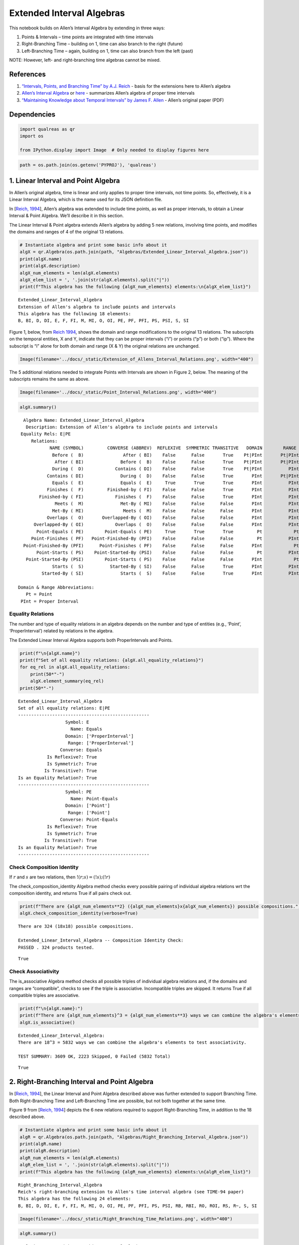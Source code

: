 Extended Interval Algebras
==========================

This notebook builds on Allen’s Interval Algebra by extending in three
ways:

1. Points & Intervals – time points are integrated with time intervals
2. Right-Branching Time – building on 1, time can also branch to the
   right (future)
3. Left-Branching Time – again, building on 1, time can also branch from
   the left (past)

NOTE: However, left- and right-branching time algebras cannot be mixed.

References
----------

1. `“Intervals, Points, and Branching Time” by A.J.
   Reich <https://www.researchgate.net/publication/220810644_Intervals_Points_and_Branching_Time>`__
   - basis for the extensions here to Allen’s algebra
2. `Allen’s Interval
   Algebra <https://www.ics.uci.edu/~alspaugh/cls/shr/allen.html>`__ or
   `here <https://thomasalspaugh.org/pub/fnd/allen.html>`__ - summarizes
   Allen’s algebra of proper time intervals
3. `“Maintaining Knowledge about Temporal Intervals” by James F.
   Allen <https://cse.unl.edu/~choueiry/Documents/Allen-CACM1983.pdf>`__
   - Allen’s original paper (PDF)

Dependencies
------------

.. code:: ipython3

    import qualreas as qr
    import os
    
    from IPython.display import Image  # Only needed to display figures here

.. code:: ipython3

    path = os.path.join(os.getenv('PYPROJ'), 'qualreas')

1. Linear Interval and Point Algebra
------------------------------------

In Allen’s original algebra, time is linear and only applies to proper
time intervals, not time points. So, effectively, it is a Linear
Interval Algebra, which is the name used for its JSON definition file.

In [`Reich,
1994 <https://www.researchgate.net/publication/220810644_Intervals_Points_and_Branching_Time>`__],
Allen’s algebra was extended to include time points, as well as proper
intervals, to obtain a Linear Interval & Point Algebra. We’ll describe
it in this section.

The Linear Interval & Point algebra extends Allen’s algebra by adding 5
new relations, involving time points, and modifies the domains and
ranges of 4 of the original 13 relations.

.. code:: ipython3

    # Instantiate algebra and print some basic info about it
    algX = qr.Algebra(os.path.join(path, "Algebras/Extended_Linear_Interval_Algebra.json"))
    print(algX.name)
    print(algX.description)
    algX_num_elements = len(algX.elements)
    algX_elem_list = ', '.join(str(algX.elements).split("|"))
    print(f"This algebra has the following {algX_num_elements} elements:\n{algX_elem_list}")


.. parsed-literal::

    Extended_Linear_Interval_Algebra
    Extension of Allen's algebra to include points and intervals
    This algebra has the following 18 elements:
    B, BI, D, DI, E, F, FI, M, MI, O, OI, PE, PF, PFI, PS, PSI, S, SI


Figure 1, below, from `Reich
1994 <https://www.researchgate.net/publication/220810644_Intervals_Points_and_Branching_Time>`__,
shows the domain and range modifications to the original 13 relations.
The subscripts on the temporal entities, X and Y, indicate that they can
be proper intervals (“i”) or points (“p”) or both (“ip”). Where the
subscript is “i” alone for both domain and range (X & Y) the original
relations are unchanged.

.. code:: ipython3

    Image(filename='../docs/_static/Extension_of_Allens_Interval_Relations.png', width="400")




.. image:: output_11_0.png
   :width: 400px



The 5 additional relations needed to integrate Points with Intervals are
shown in Figure 2, below. The meaning of the subscripts remains the same
as above.

.. code:: ipython3

    Image(filename='../docs/_static/Point_Interval_Relations.png', width="400") 




.. image:: output_13_0.png
   :width: 400px



.. code:: ipython3

    algX.summary()


.. parsed-literal::

      Algebra Name: Extended_Linear_Interval_Algebra
       Description: Extension of Allen's algebra to include points and intervals
     Equality Rels: E|PE
         Relations:
                NAME (SYMBOL)         CONVERSE (ABBREV)  REFLEXIVE  SYMMETRIC TRANSITIVE   DOMAIN        RANGE
                 Before (  B)               After ( BI)    False      False       True    Pt|PInt       Pt|PInt
                  After ( BI)              Before (  B)    False      False       True    Pt|PInt       Pt|PInt
                 During (  D)            Contains ( DI)    False      False       True    Pt|PInt          PInt
               Contains ( DI)              During (  D)    False      False       True       PInt       Pt|PInt
                 Equals (  E)              Equals (  E)     True       True       True       PInt          PInt
               Finishes (  F)         Finished-by ( FI)    False      False       True       PInt          PInt
            Finished-by ( FI)            Finishes (  F)    False      False       True       PInt          PInt
                  Meets (  M)              Met-By ( MI)    False      False      False       PInt          PInt
                 Met-By ( MI)               Meets (  M)    False      False      False       PInt          PInt
               Overlaps (  O)       Overlapped-By ( OI)    False      False      False       PInt          PInt
          Overlapped-By ( OI)            Overlaps (  O)    False      False      False       PInt          PInt
           Point-Equals ( PE)        Point-Equals ( PE)     True       True       True         Pt            Pt
         Point-Finishes ( PF)   Point-Finished-By (PFI)    False      False      False         Pt          PInt
      Point-Finished-By (PFI)      Point-Finishes ( PF)    False      False      False       PInt            Pt
           Point-Starts ( PS)    Point-Started-By (PSI)    False      False      False         Pt          PInt
       Point-Started-By (PSI)        Point-Starts ( PS)    False      False      False       PInt            Pt
                 Starts (  S)          Started-By ( SI)    False      False       True       PInt          PInt
             Started-By ( SI)              Starts (  S)    False      False       True       PInt          PInt
    
    Domain & Range Abbreviations:
       Pt = Point
     PInt = Proper Interval


Equality Relations
~~~~~~~~~~~~~~~~~~

The number and type of equality relations in an algebra depends on the
number and type of entities (e.g., ‘Point’, ‘ProperInterval’) related by
relations in the algebra.

The Extended Linear Interval Algebra supports both ProperIntervals and
Points.

.. code:: ipython3

    print(f"\n{algX.name}")
    print(f"Set of all equality relations: {algX.all_equality_relations}")
    for eq_rel in algX.all_equality_relations:
        print(50*"-")
        algX.element_summary(eq_rel)
    print(50*"-")


.. parsed-literal::

    
    Extended_Linear_Interval_Algebra
    Set of all equality relations: E|PE
    --------------------------------------------------
                      Symbol: E
                        Name: Equals
                      Domain: ['ProperInterval']
                       Range: ['ProperInterval']
                    Converse: Equals
               Is Reflexive?: True
               Is Symmetric?: True
              Is Transitive?: True
    Is an Equality Relation?: True
    --------------------------------------------------
                      Symbol: PE
                        Name: Point-Equals
                      Domain: ['Point']
                       Range: ['Point']
                    Converse: Point-Equals
               Is Reflexive?: True
               Is Symmetric?: True
              Is Transitive?: True
    Is an Equality Relation?: True
    --------------------------------------------------


Check Composition Identity
~~~~~~~~~~~~~~~~~~~~~~~~~~

If :math:`r` and :math:`s` are two relations, then
:math:`!(r;s) = (!s);(!r)`

.. raw:: html

   <p>

The check_composition_identity Algebra method checks every possible
pairing of individual algebra relations wrt the composition identity,
and returns True if all pairs check out.

.. raw:: html

   </p>

.. code:: ipython3

    print(f"There are {algX_num_elements**2} ({algX_num_elements}x{algX_num_elements}) possible compositions.")
    algX.check_composition_identity(verbose=True)


.. parsed-literal::

    There are 324 (18x18) possible compositions.
    
    Extended_Linear_Interval_Algebra -- Composition Identity Check:
    PASSED . 324 products tested.




.. parsed-literal::

    True



Check Associativity
~~~~~~~~~~~~~~~~~~~

The is_associative Algebra method checks all possible triples of
individual algebra relations and, if the domains and ranges are
“compatible”, checks to see if the triple is associative. Incompatible
triples are skipped. It returns True if all compatible triples are
associative.

.. code:: ipython3

    print(f"\n{algX.name}:")
    print(f"There are {algX_num_elements}^3 = {algX_num_elements**3} ways we can combine the algebra's elements to test associativity.\n")
    algX.is_associative()


.. parsed-literal::

    
    Extended_Linear_Interval_Algebra:
    There are 18^3 = 5832 ways we can combine the algebra's elements to test associativity.
    
    TEST SUMMARY: 3609 OK, 2223 Skipped, 0 Failed (5832 Total)




.. parsed-literal::

    True



2. Right-Branching Interval and Point Algebra
---------------------------------------------

In [`Reich,
1994 <https://www.researchgate.net/publication/220810644_Intervals_Points_and_Branching_Time>`__],
the Linear Interval and Point Algebra described above was further
extended to support Branching Time. Both Right-Branching Time and
Left-Branching Time are possible, but not both together at the same
time.

Figure 9 from [`Reich,
1994 <https://www.researchgate.net/publication/220810644_Intervals_Points_and_Branching_Time>`__]
depicts the 6 new relations required to support Right-Branching Time, in
addition to the 18 described above.

.. code:: ipython3

    # Instantiate algebra and print some basic info about it
    algR = qr.Algebra(os.path.join(path, "Algebras/Right_Branching_Interval_Algebra.json"))
    print(algR.name)
    print(algR.description)
    algR_num_elements = len(algR.elements)
    algR_elem_list = ', '.join(str(algR.elements).split("|"))
    print(f"This algebra has the following {algR_num_elements} elements:\n{algR_elem_list}")


.. parsed-literal::

    Right_Branching_Interval_Algebra
    Reich's right-branching extension to Allen's time interval algebra (see TIME-94 paper)
    This algebra has the following 24 elements:
    B, BI, D, DI, E, F, FI, M, MI, O, OI, PE, PF, PFI, PS, PSI, RB, RBI, RO, ROI, RS, R~, S, SI


.. code:: ipython3

    Image(filename='../docs/_static/Right_Branching_Time_Relations.png', width="400")




.. image:: output_27_0.png
   :width: 400px



.. code:: ipython3

    algR.summary()


.. parsed-literal::

      Algebra Name: Right_Branching_Interval_Algebra
       Description: Reich's right-branching extension to Allen's time interval algebra (see TIME-94 paper)
     Equality Rels: E|PE
         Relations:
                NAME (SYMBOL)         CONVERSE (ABBREV)  REFLEXIVE  SYMMETRIC TRANSITIVE   DOMAIN        RANGE
                 Before (  B)               After ( BI)    False      False       True    Pt|PInt       Pt|PInt
                  After ( BI)              Before (  B)    False      False       True    Pt|PInt       Pt|PInt
                 During (  D)            Contains ( DI)    False      False       True    Pt|PInt          PInt
               Contains ( DI)              During (  D)    False      False       True       PInt       Pt|PInt
                 Equals (  E)              Equals (  E)     True       True       True       PInt          PInt
               Finishes (  F)         Finished-by ( FI)    False      False       True       PInt          PInt
            Finished-by ( FI)            Finishes (  F)    False      False       True       PInt          PInt
                  Meets (  M)              Met-By ( MI)    False      False      False       PInt          PInt
                 Met-By ( MI)               Meets (  M)    False      False      False       PInt          PInt
               Overlaps (  O)       Overlapped-By ( OI)    False      False      False       PInt          PInt
          Overlapped-By ( OI)            Overlaps (  O)    False      False      False       PInt          PInt
           Point-Equals ( PE)        Point-Equals ( PE)     True       True       True         Pt            Pt
         Point-Finishes ( PF)   Point-Finished-By (PFI)    False      False      False         Pt          PInt
      Point-Finished-By (PFI)      Point-Finishes ( PF)    False      False      False       PInt            Pt
           Point-Starts ( PS)    Point-Started-By (PSI)    False      False      False         Pt          PInt
       Point-Started-By (PSI)        Point-Starts ( PS)    False      False      False       PInt            Pt
           Right-Before ( RB)         Right-After (RBI)    False      False       True       PInt       Pt|PInt
            Right-After (RBI)        Right-Before ( RB)    False      False       True    Pt|PInt          PInt
         Right-Overlaps ( RO) Right-Overlapped-By (ROI)    False      False      False       PInt          PInt
    Right-Overlapped-By (ROI)      Right-Overlaps ( RO)    False      False      False       PInt          PInt
           Right-Starts ( RS)        Right-Starts ( RS)    False       True      False       PInt          PInt
     Right-Incomparable ( R~)  Right-Incomparable ( R~)    False       True      False    Pt|PInt       Pt|PInt
                 Starts (  S)          Started-By ( SI)    False      False       True       PInt          PInt
             Started-By ( SI)              Starts (  S)    False      False       True       PInt          PInt
    
    Domain & Range Abbreviations:
       Pt = Point
     PInt = Proper Interval


3. Left-Branching Interval and Point Algebra
--------------------------------------------

Figure 10 from [`Reich,
1994 <https://www.researchgate.net/publication/220810644_Intervals_Points_and_Branching_Time>`__]
depicts the 6 new relations required to support Left-Branching Time, in
addition to the 18 described, above, for the Extended Linear Interval
Algebra.

.. code:: ipython3

    # Instantiate algebra and print some basic info about it
    algL = qr.Algebra(os.path.join(path, "Algebras/Left_Branching_Interval_Algebra.json"))
    print(algL.name)
    print(algL.description)
    algL_num_elements = len(algL.elements)
    algL_elem_list = ', '.join(str(algL.elements).split("|"))
    print(f"This algebra has the following {algL_num_elements} elements:\n{algL_elem_list}")


.. parsed-literal::

    Left_Branching_Interval_Algebra
    Reich's left-branching extension to Allen's time interval algebra (see TIME-94 paper)
    This algebra has the following 24 elements:
    B, BI, D, DI, E, F, FI, LB, LBI, LF, LO, LOI, L~, M, MI, O, OI, PE, PF, PFI, PS, PSI, S, SI


.. code:: ipython3

    Image(filename='../docs/_static/Left_Branching_Time_Relations.png', width="400")




.. image:: output_32_0.png
   :width: 400px



.. code:: ipython3

    algL.summary()


.. parsed-literal::

      Algebra Name: Left_Branching_Interval_Algebra
       Description: Reich's left-branching extension to Allen's time interval algebra (see TIME-94 paper)
     Equality Rels: E|PE
         Relations:
                NAME (SYMBOL)         CONVERSE (ABBREV)  REFLEXIVE  SYMMETRIC TRANSITIVE   DOMAIN        RANGE
                 Before (  B)               After ( BI)    False      False       True    Pt|PInt       Pt|PInt
                  After ( BI)              Before (  B)    False      False       True    Pt|PInt       Pt|PInt
                 During (  D)            Contains ( DI)    False      False       True    Pt|PInt          PInt
               Contains ( DI)              During (  D)    False      False       True       PInt       Pt|PInt
                 Equals (  E)              Equals (  E)     True       True       True       PInt          PInt
               Finishes (  F)         Finished-by ( FI)    False      False       True       PInt          PInt
            Finished-by ( FI)            Finishes (  F)    False      False       True       PInt          PInt
            Left-Before ( LB)          Left-After (LBI)    False      False       True    Pt|PInt          PInt
             Left-After (LBI)         Left-Before ( LB)    False      False       True       PInt       Pt|PInt
          Left-Finishes ( LF)       Left-Finishes ( LF)    False       True      False       PInt          PInt
          Left-Overlaps ( LO)  Left-Overlapped-By (LOI)    False      False      False       PInt          PInt
     Left-Overlapped-By (LOI)       Left-Overlaps ( LO)    False      False      False       PInt          PInt
      Left-Incomparable ( L~)   Left-Incomparable ( L~)    False       True      False    Pt|PInt       Pt|PInt
                  Meets (  M)              Met-By ( MI)    False      False      False       PInt          PInt
                 Met-By ( MI)               Meets (  M)    False      False      False       PInt          PInt
               Overlaps (  O)       Overlapped-By ( OI)    False      False      False       PInt          PInt
          Overlapped-By ( OI)            Overlaps (  O)    False      False      False       PInt          PInt
           Point-Equals ( PE)        Point-Equals ( PE)     True       True       True         Pt            Pt
         Point-Finishes ( PF)   Point-Finished-By (PFI)    False      False      False         Pt          PInt
      Point-Finished-By (PFI)      Point-Finishes ( PF)    False      False      False       PInt            Pt
           Point-Starts ( PS)    Point-Started-By (PSI)    False      False      False         Pt          PInt
       Point-Started-By (PSI)        Point-Starts ( PS)    False      False      False       PInt            Pt
                 Starts (  S)          Started-By ( SI)    False      False       True       PInt          PInt
             Started-By ( SI)              Starts (  S)    False      False       True       PInt          PInt
    
    Domain & Range Abbreviations:
       Pt = Point
     PInt = Proper Interval


Pick one of the three algebras to use for examples:
---------------------------------------------------

.. code:: ipython3

    alg = algR

Algebra Element Summary
-----------------------

A domain (or range) of [‘Point’, ‘ProperInterval’] means that the
Temporal Entity being related can be a ‘Point’ or a ‘ProperInterval’,
but not both at the same time.

Here are a few element summaries:

.. code:: ipython3

    from random import sample
    
    sample_size = 3
    
    for element in sample(list(alg.elements), sample_size):
        alg.element_summary(element)
        print("\n")


.. parsed-literal::

                      Symbol: E
                        Name: Equals
                      Domain: ['ProperInterval']
                       Range: ['ProperInterval']
                    Converse: Equals
               Is Reflexive?: True
               Is Symmetric?: True
              Is Transitive?: True
    Is an Equality Relation?: True
    
    
                      Symbol: R~
                        Name: Right-Incomparable
                      Domain: ['Point', 'ProperInterval']
                       Range: ['Point', 'ProperInterval']
                    Converse: Right-Incomparable
               Is Reflexive?: False
               Is Symmetric?: True
              Is Transitive?: False
    Is an Equality Relation?: False
    
    
                      Symbol: PSI
                        Name: Point-Started-By
                      Domain: ['ProperInterval']
                       Range: ['Point']
                    Converse: Point-Starts
               Is Reflexive?: False
               Is Symmetric?: False
              Is Transitive?: False
    Is an Equality Relation?: False
    
    


Equality Relations
------------------

The number and type of equality relations in an algebra depends on the
number and type of domains and ranges supported by the algebra. (e.g.,
‘Point’, ‘ProperInterval’, or both)

.. code:: ipython3

    print(f"\n{alg.description}")
    print(f"Set of all equality relations: {alg.all_equality_relations}")


.. parsed-literal::

    
    Reich's right-branching extension to Allen's time interval algebra (see TIME-94 paper)
    Set of all equality relations: E|PE


Here are element summaries of the algebra’s equality relations:

.. code:: ipython3

    for eq_rel in alg.all_equality_relations:
        print(50*"-")
        print(f"{eq_rel}:")
        alg.element_summary(eq_rel)
    print(50*"-")


.. parsed-literal::

    --------------------------------------------------
    E:
                      Symbol: E
                        Name: Equals
                      Domain: ['ProperInterval']
                       Range: ['ProperInterval']
                    Converse: Equals
               Is Reflexive?: True
               Is Symmetric?: True
              Is Transitive?: True
    Is an Equality Relation?: True
    --------------------------------------------------
    PE:
                      Symbol: PE
                        Name: Point-Equals
                      Domain: ['Point']
                       Range: ['Point']
                    Converse: Point-Equals
               Is Reflexive?: True
               Is Symmetric?: True
              Is Transitive?: True
    Is an Equality Relation?: True
    --------------------------------------------------


Creating Relation Sets
----------------------

There are two acceptable input formats for creating relation sets:

.. code:: ipython3

    relset_version1 = alg.relset("B|M|FI")
    relset_version2 = alg.relset(['B', 'FI', 'M'])
    print(relset_version1)
    print(relset_version2)
    print(f"Same? {relset_version1 == relset_version2}")


.. parsed-literal::

    B|FI|M
    B|FI|M
    Same? True


Singleton sets can also be created in two ways:

.. code:: ipython3

    singleton_relset_v1 = alg.relset("B")
    singleton_relset_v2 = alg.relset(["B"])
    print(singleton_relset_v1)
    print(singleton_relset_v2)
    print(f"Same? {singleton_relset_v1 == singleton_relset_v2}")


.. parsed-literal::

    B
    B
    Same? True


And, there are two ways the empty set can be created:

.. code:: ipython3

    empty_relset_v1 = alg.relset("")
    empty_relset_v2 = alg.relset([])
    print(empty_relset_v1)  # Nothing will printout here.
    print(empty_relset_v2)  # Nor here.
    print(f"Same? {empty_relset_v1 == empty_relset_v2}")
    
    empty_relset_v1  # Just so we can see something that looks empty...


.. parsed-literal::

    
    
    Same? True




.. parsed-literal::

    relset()



Operations on Relation Sets
---------------------------

Addition
~~~~~~~~

Addition (+) is set intersection:

.. code:: ipython3

    alg.relset('B|M|O') + alg.relset('F|O|M|S')




.. parsed-literal::

    relset(['M', 'O'])



.. code:: ipython3

    alg.relset('B|M|O') + alg.relset('F|S')




.. parsed-literal::

    relset()



Composition
~~~~~~~~~~~

Composition, sometimes referred to as “multiplication”, is relation
composition applied to sets of relations.
(https://en.wikipedia.org/wiki/Composition_of_relations)

Loosely speaking, let :math:`\rho, \sigma, \tau` be relation sets, then
:math:`\rho ; \sigma = \tau`, if, by transitivity,
:math:`(A \rho B) \wedge (B \sigma C) \Rightarrow (A \tau C)`.

The transitivity table in the algebra’s JSON definition file describes
how singleton relation sets compose with each other. When more than one
relation appears in a set, the result of composition is the union of all
pairwise compositions of the individual relations in the sets.

For example, below, we calculate (F|MI);(O|D) and then break it down
into 4 different compositions involving single relations, representing
the pairwise compositions of F|MI and O|D:

.. code:: ipython3

    rel1 = "F"
    rel2= "O"
    rel3 = "MI"
    rel4 = "D"
    print(f"({rel1}|{rel3});({rel2}|{rel4}) = {alg.compose(alg.relset('F|MI'), alg.relset('O|D'))}")


.. parsed-literal::

    (F|MI);(O|D) = D|F|O|OI|ROI|S


.. code:: ipython3

    print(f"{rel1};{rel2} = {alg.compose(alg.relset(rel1), alg.relset(rel2))}")
    print(f"{rel1};{rel4} = {alg.compose(alg.relset(rel1), alg.relset(rel4))}")
    print(f"{rel3};{rel2} = {alg.compose(alg.relset(rel3), alg.relset(rel2))}")
    print(f"{rel3};{rel4} = {alg.compose(alg.relset(rel3), alg.relset(rel4))}")


.. parsed-literal::

    F;O = D|O|S
    F;D = D
    MI;O = D|F|OI|ROI
    MI;D = D|F|OI|ROI


Not every composition of relations makes sense, and the result then is
the empty relation set.

For example…

.. code:: ipython3

    alg.compose(alg.relset("F"), alg.relset("PF"))




.. parsed-literal::

    relset()



.. code:: ipython3

    alg.element_summary("F")
    print("\n")
    alg.element_summary("PF")


.. parsed-literal::

                      Symbol: F
                        Name: Finishes
                      Domain: ['ProperInterval']
                       Range: ['ProperInterval']
                    Converse: Finished-by
               Is Reflexive?: False
               Is Symmetric?: False
              Is Transitive?: True
    Is an Equality Relation?: False
    
    
                      Symbol: PF
                        Name: Point-Finishes
                      Domain: ['Point']
                       Range: ['ProperInterval']
                    Converse: Point-Finished-By
               Is Reflexive?: False
               Is Symmetric?: False
              Is Transitive?: False
    Is an Equality Relation?: False


The relation set above is empty because the range of F has nothing in
common with the domain of PF. Their domains and ranges are shown by the
summaries below.

If we assume that A, B, and C are Temporal Entities, then the expression
(A Finishes B) implies that B is a Proper Interval, but (B
Point-Finishes C) implies that B is a Point. Since B cannot be both a
Point and a Proper Interval, the composition, F;PF, results in the empty
set.

Converses
~~~~~~~~~

NOTATION: Here, we’ll denote the converse operation with “!”. So, if
:math:`A` and :math:`B` are Temporal Entities, and :math:`r` is a
relation between them, then :math:`!r` is its converse relation, so,
:math:`A r B` if and only if :math:`B !r A`. For example, “A before B”
if and only if “B after A”.

Individual relations have converses:

.. code:: ipython3

    rel_symbol = 'B'
    print(f"The converse of {alg.rel_name(rel_symbol)} is {alg.rel_converse_name(rel_symbol)}")


.. parsed-literal::

    The converse of Before is After


And relation sets also have converses:

.. code:: ipython3

    print(f"!{alg.relset(rel_symbol)} = {alg.converse(alg.relset(rel_symbol))}")
    print(f"!({alg.converse(relset_version1)}) = {relset_version1}")


.. parsed-literal::

    !B = BI
    !(BI|F|MI) = B|FI|M


Complement of a Relation Set
~~~~~~~~~~~~~~~~~~~~~~~~~~~~

The complement of a relation set, R, is the set of all relation elements
that are not in R.

We’ll use ~R to denote the complement of R.

.. code:: ipython3

    R = alg.relset('B|BI|D|DI|E|F|FI|M|MI|O|OI')
    compR = R.complement()
    
    print(f"\nAll Elements = {alg.elements}")
    print(f"          R  = {R}")
    print(f"         ~R  =                            {compR}")
    print(f"       ~(~R) = {compR.complement()}")


.. parsed-literal::

    
    All Elements = B|BI|D|DI|E|F|FI|M|MI|O|OI|PE|PF|PFI|PS|PSI|RB|RBI|RO|ROI|RS|R~|S|SI
              R  = B|BI|D|DI|E|F|FI|M|MI|O|OI
             ~R  =                            PE|PF|PFI|PS|PSI|RB|RBI|RO|ROI|RS|R~|S|SI
           ~(~R) = B|BI|D|DI|E|F|FI|M|MI|O|OI


Global Properties of an Algebra of Relations
--------------------------------------------

There are two properties of an Algebra that are true for all
“applicable” elements in the algebra: \* The Composition Identity \*
Associativity, when domains & ranges permit

Composition Identity
~~~~~~~~~~~~~~~~~~~~

If :math:`r` and :math:`s` are two relations, then
:math:`!(r;s) = (!s);(!r)`

Here’s an example:

.. code:: ipython3

    r = alg.relset("O")
    s = alg.relset("F")
    
    conv_comp_r_s = alg.converse(alg.compose(r, s))
    print(f"!({r};{s}) = {conv_comp_r_s}")
    
    comp_conv_s_conv_r = alg.compose(alg.converse(s), alg.converse(r))
    print(f"!{s};!{r} = {comp_conv_s_conv_r}")
    
    print(f"Same? {conv_comp_r_s == comp_conv_s_conv_r}")


.. parsed-literal::

    !(O;F) = DI|OI|SI
    !F;!O = DI|OI|SI
    Same? True


The check_composition_identity Algebra method checks every possible
pairing of individual algebra relations wrt the composition identity,
and returns True if all pairs check out.

.. code:: ipython3

    algX.check_composition_identity(verbose=True)


.. parsed-literal::

    
    Extended_Linear_Interval_Algebra -- Composition Identity Check:
    PASSED . 324 products tested.




.. parsed-literal::

    True



Associativity
~~~~~~~~~~~~~

The is_associative Algebra method checks all possible triples of
individual algebra relations and, if the domains and ranges are
“compatible”, checks to see if the triple is associative. Incompatible
triples are skipped. It returns True if all compatible triples are
associative.

.. code:: ipython3

    num_elements = len(alg.elements)
    print(f"There are {num_elements}^3 = {num_elements**3} ways we can combine the algebra's elements to test associativity.")


.. parsed-literal::

    There are 24^3 = 13824 ways we can combine the algebra's elements to test associativity.


The following method tests all of those ways, skipping the ones that
don’t make sense due to range-domain mismatches.

.. code:: ipython3

    alg.is_associative()


.. parsed-literal::

    TEST SUMMARY: 9772 OK, 4052 Skipped, 0 Failed (13824 Total)




.. parsed-literal::

    True



